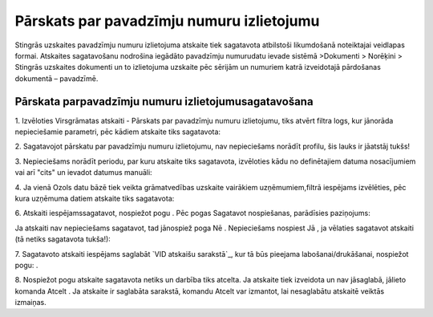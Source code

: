 .. 594 ==============================================Pārskats par pavadzīmju numuru izlietojumu============================================== 


Stingrās uzskaites pavadzīmju numuru izlietojuma atskaite tiek
sagatavota atbilstoši likumdošanā noteiktajai veidlapas formai.
Atskaites sagatavošanu nodrošina iegādāto pavadzīmju numurudatu ievade
sistēmā >Dokumenti > Norēķini > Stingrās uzskaites dokumenti un to
izlietojuma uzskaite pēc sērijām un numuriem katrā izveidotajā
pārdošanas dokumentā – pavadzīmē.


Pārskata parpavadzīmju numuru izlietojumusagatavošana
+++++++++++++++++++++++++++++++++++++++++++++++++++++



1. Izvēloties Virsgrāmatas atskaiti - Pārskats par pavadzīmju numuru
izlietojumu, tiks atvērt filtra logs, kur jānorāda nepieciešamie
parametri, pēc kādiem atskaite tiks sagatavota:







2. Sagatavojot pārskatu par pavadzīmju numuru izlietojumu, nav
nepieciešams norādīt profilu, šis lauks ir jāatstāj tukšs!



3. Nepieciešams norādīt periodu, par kuru atskaite tiks sagatavota,
izvēloties kādu no definētajiem datuma nosacījumiem vai arī "cits" un
ievadot datumus manuāli:





4. Ja vienā Ozols datu bāzē tiek veikta grāmatvedības uzskaite
vairākiem uzņēmumiem,filtrā iespējams izvēlēties, pēc kura uzņēmuma
datiem atskaite tiks sagatavota:







6. Atskaiti iespējamssagatavot, nospiežot pogu . Pēc pogas Sagatavot
nospiešanas, parādīsies paziņojums:







Ja atskaiti nav nepieciešams sagatavot, tad jānospiež poga Nē .
Nepieciešams nospiest Jā , ja vēlaties sagatavot atskaiti (tā netiks
sagatavota tukša!):







7. Sagatavoto atskaiti iespējams saglabāt `VID atskaišu sarakstā`_,
kur tā būs pieejama labošanai/drukāšanai, nospiežot pogu: .



8. Nospiežot pogu atskaite sagatavota netiks un darbība tiks atcelta.
Ja atskaite tiek izveidota un nav jāsaglabā, jālieto komanda Atcelt .
Ja atskaite ir saglabāta sarakstā, komandu Atcelt var izmantot, lai
nesaglabātu atskaitē veiktās izmaiņas.

 